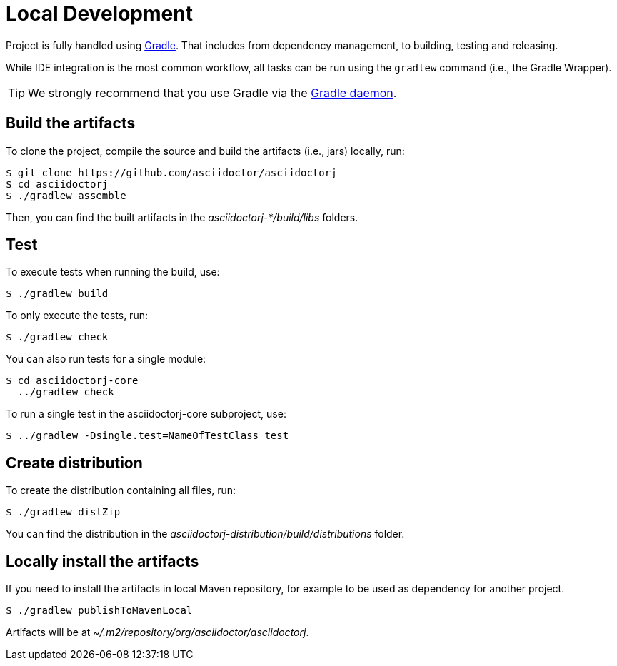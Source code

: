 = Local Development

Project is fully handled using https://gradle.org/[Gradle].
That includes from dependency management, to building, testing and releasing.

While IDE integration is the most common workflow, all tasks can be run using the `gradlew` command (i.e., the Gradle Wrapper).

TIP: We strongly recommend that you use Gradle via the https://www.timroes.de/2013/09/12/speed-up-gradle[Gradle daemon].

== Build the artifacts

To clone the project, compile the source and build the artifacts (i.e., jars) locally, run:

 $ git clone https://github.com/asciidoctor/asciidoctorj
 $ cd asciidoctorj
 $ ./gradlew assemble

Then, you can find the built artifacts in the [path]_asciidoctorj-*/build/libs_ folders.

== Test

To execute tests when running the build, use:

 $ ./gradlew build

To only execute the tests, run:

 $ ./gradlew check

You can also run tests for a single module:

 $ cd asciidoctorj-core
   ../gradlew check

To run a single test in the asciidoctorj-core subproject, use:

 $ ../gradlew -Dsingle.test=NameOfTestClass test

== Create distribution

To create the distribution containing all files, run:

 $ ./gradlew distZip

You can find the distribution in the [path]_asciidoctorj-distribution/build/distributions_ folder.

== Locally install the artifacts

If you need to install the artifacts in local Maven repository, for example to be used as dependency for another project.

  $ ./gradlew publishToMavenLocal

Artifacts will be at [path]_~/.m2/repository/org/asciidoctor/asciidoctorj_.
